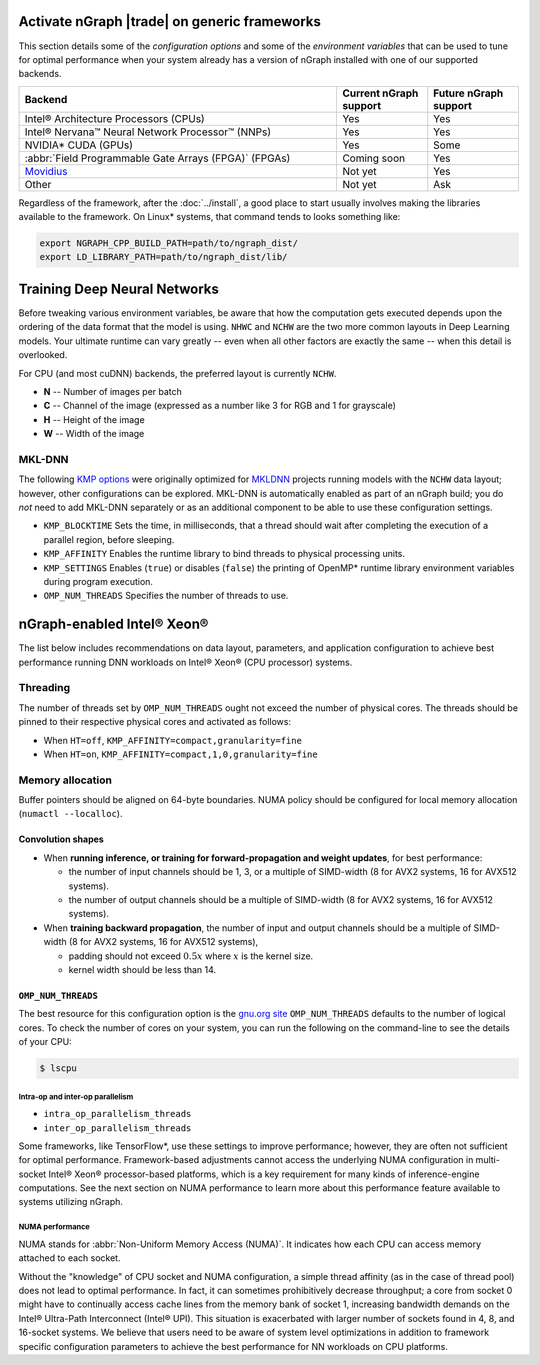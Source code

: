 .. frameworks/generic.rst


Activate nGraph |trade| on generic frameworks
=============================================

This section details some of the *configuration options* and some of the 
*environment variables* that can be used to tune for optimal performance when 
your system already has a version of nGraph installed with one of our supported
backends. 

.. csv-table::
   :header: "Backend", "Current nGraph support", "Future nGraph support"
   :widths: 35, 10, 10

   Intel® Architecture Processors (CPUs), Yes, Yes
   Intel® Nervana™ Neural Network Processor™ (NNPs), Yes, Yes
   NVIDIA\* CUDA (GPUs), Yes, Some 
   :abbr:`Field Programmable Gate Arrays (FPGA)` (FPGAs), Coming soon, Yes
   `Movidius`_, Not yet, Yes
   Other, Not yet, Ask


Regardless of the framework, after the :doc:`../install`, a good place to start 
usually involves making the libraries available to the framework. On Linux\* 
systems, that command tends to looks something like: 

.. code-block:: console

   export NGRAPH_CPP_BUILD_PATH=path/to/ngraph_dist/
   export LD_LIBRARY_PATH=path/to/ngraph_dist/lib/


Training Deep Neural Networks
==============================

Before tweaking various environment variables, be aware that how the computation 
gets executed depends upon the ordering of the data format that the model is 
using. ``NHWC`` and ``NCHW`` are the two more common layouts in Deep Learning 
models. Your ultimate runtime can vary greatly -- even when all other factors 
are exactly the same -- when this detail is overlooked.

For CPU (and most cuDNN) backends, the preferred layout is currently ``NCHW``.

* **N** -- Number of images per batch
* **C** -- Channel of the image (expressed as a number like 3 for RGB and 1 
  for grayscale)
* **H** -- Height of the image
* **W** -- Width of the image

MKL-DNN
-------

The following `KMP options`_ were originally optimized for `MKLDNN`_ projects 
running models with the ``NCHW`` data layout; however, other configurations can 
be explored. MKL-DNN is automatically enabled as part of an nGraph build; you do 
*not* need to add MKL-DNN separately or as an additional component to be able to 
use these configuration settings.   

* ``KMP_BLOCKTIME`` Sets the time, in milliseconds, that a thread should wait 
  after completing the execution of a parallel region, before sleeping.
* ``KMP_AFFINITY`` Enables the runtime library to bind threads to physical 
  processing units. 
* ``KMP_SETTINGS`` Enables (``true``) or disables (``false``) the printing of 
  OpenMP\* runtime library environment variables during program execution.
* ``OMP_NUM_THREADS`` Specifies the number of threads to use.


nGraph-enabled Intel® Xeon® 
============================

The list below includes recommendations on data layout, parameters, and 
application configuration to achieve best performance running DNN workloads on 
Intel® Xeon® (CPU processor) systems.

Threading 
---------

The number of threads set by ``OMP_NUM_THREADS`` ought not exceed the number of 
physical cores. The threads should be pinned to their respective physical cores 
and activated as follows:

* When ``HT=off``, ``KMP_AFFINITY=compact,granularity=fine``

* When ``HT=on``, ``KMP_AFFINITY=compact,1,0,granularity=fine``


Memory allocation 
-----------------

Buffer pointers should be aligned on 64-byte boundaries. NUMA policy should be 
configured for local memory allocation (``numactl --localloc``). 



Convolution shapes
^^^^^^^^^^^^^^^^^^

* When **running inference, or training for forward-propagation and weight 
  updates**, for best performance:
  
  - the number of input channels should be 1, 3, or a multiple of SIMD-width (8 
    for AVX2 systems, 16 for AVX512 systems). 
  - the number of output channels should be a multiple of SIMD-width (8 for AVX2 
    systems, 16 for AVX512 systems).

* When **training backward propagation**, the number of input and output 
  channels should be a multiple of SIMD-width (8 for AVX2 systems, 16 for AVX512 
  systems),
  
  - padding should not exceed :math:`0.5x` where :math:`x` is the kernel size.
  - kernel width should be less than 14.


``OMP_NUM_THREADS``
^^^^^^^^^^^^^^^^^^^

The best resource for this configuration option is the `gnu.org site`_ 
``OMP_NUM_THREADS`` defaults to the number of logical cores. To check the 
number of cores on your system, you can run the following on the command-line to 
see the details of your CPU: 

.. code-block:: console

   $ lscpu


Intra-op and inter-op parallelism 
~~~~~~~~~~~~~~~~~~~~~~~~~~~~~~~~~

* ``intra_op_parallelism_threads``
* ``inter_op_parallelism_threads``

Some frameworks, like TensorFlow\*, use these settings to improve performance; 
however, they are often not sufficient for optimal performance. Framework-based 
adjustments cannot access the underlying NUMA configuration in multi-socket 
Intel® Xeon® processor-based platforms, which is a key requirement for 
many kinds of inference-engine computations. See the next section on NUMA 
performance to learn more about this performance feature available to systems 
utilizing nGraph. 


NUMA performance 
~~~~~~~~~~~~~~~~~

NUMA stands for :abbr:`Non-Uniform Memory Access (NUMA)`. It indicates how each 
CPU can access memory attached to each socket. 

Without the "knowledge" of CPU socket and NUMA configuration, a simple thread 
affinity (as in the case of thread pool) does not lead to optimal performance. 
In fact, it can sometimes prohibitively decrease throughput; a core from socket 
0 might have to continually access cache lines from the memory bank of socket 1, 
increasing bandwidth demands on the Intel® Ultra-Path Interconnect (Intel® UPI). 
This situation is exacerbated with larger number of sockets found in 4, 8, and 
16-socket systems. We believe that users need to be aware of system level 
optimizations in addition to framework specific configuration parameters to 
achieve the best performance for NN workloads on CPU platforms. 


.. _KMP options: https://software.intel.com/en-us/node/522691
.. _MKLDNN: https://github.com/intel/mkl-dnn
.. _gnu.org site: https://gcc.gnu.org/onlinedocs/libgomp/Environment-Variables.html
.. _Movidius: https://www.movidius.com/
